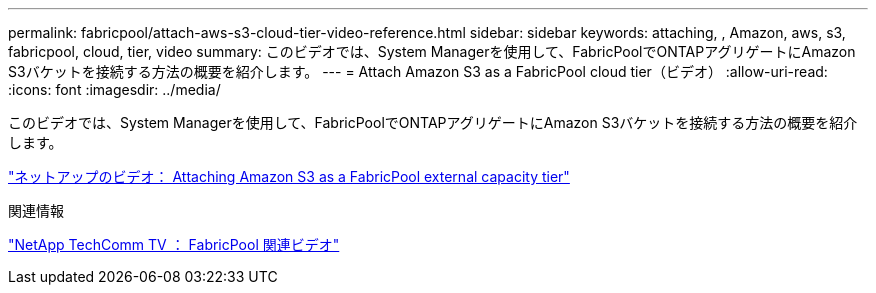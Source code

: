 ---
permalink: fabricpool/attach-aws-s3-cloud-tier-video-reference.html 
sidebar: sidebar 
keywords: attaching, , Amazon, aws, s3, fabricpool, cloud, tier, video 
summary: このビデオでは、System Managerを使用して、FabricPoolでONTAPアグリゲートにAmazon S3バケットを接続する方法の概要を紹介します。 
---
= Attach Amazon S3 as a FabricPool cloud tier（ビデオ）
:allow-uri-read: 
:icons: font
:imagesdir: ../media/


[role="lead"]
このビデオでは、System Managerを使用して、FabricPoolでONTAPアグリゲートにAmazon S3バケットを接続する方法の概要を紹介します。

https://www.youtube.com/embed/xlsQdZzsBxw?rel=0["ネットアップのビデオ： Attaching Amazon S3 as a FabricPool external capacity tier"]

.関連情報
https://www.youtube.com/playlist?list=PLdXI3bZJEw7mcD3RnEcdqZckqKkttoUpS["NetApp TechComm TV ： FabricPool 関連ビデオ"]
